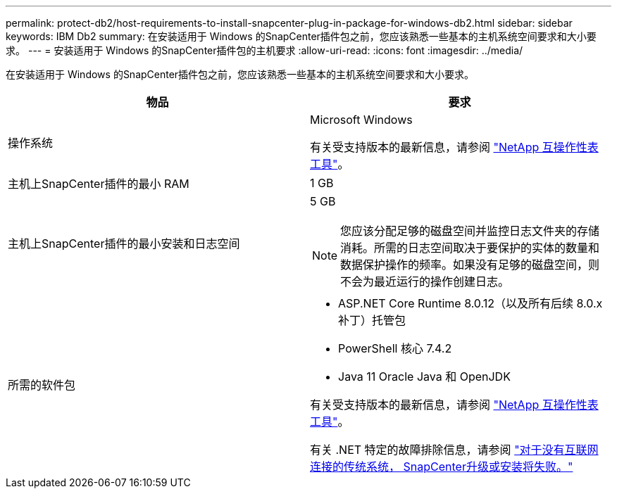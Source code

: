 ---
permalink: protect-db2/host-requirements-to-install-snapcenter-plug-in-package-for-windows-db2.html 
sidebar: sidebar 
keywords: IBM Db2 
summary: 在安装适用于 Windows 的SnapCenter插件包之前，您应该熟悉一些基本的主机系统空间要求和大小要求。 
---
= 安装适用于 Windows 的SnapCenter插件包的主机要求
:allow-uri-read: 
:icons: font
:imagesdir: ../media/


[role="lead"]
在安装适用于 Windows 的SnapCenter插件包之前，您应该熟悉一些基本的主机系统空间要求和大小要求。

|===
| 物品 | 要求 


 a| 
操作系统
 a| 
Microsoft Windows

有关受支持版本的最新信息，请参阅 https://imt.netapp.com/matrix/imt.jsp?components=121074;&solution=1258&isHWU&src=IMT["NetApp 互操作性表工具"^]。



 a| 
主机上SnapCenter插件的最小 RAM
 a| 
1 GB



 a| 
主机上SnapCenter插件的最小安装和日志空间
 a| 
5 GB


NOTE: 您应该分配足够的磁盘空间并监控日志文件夹的存储消耗。所需的日志空间取决于要保护的实体的数量和数据保护操作的频率。如果没有足够的磁盘空间，则不会为最近运行的操作创建日志。



 a| 
所需的软件包
 a| 
* ASP.NET Core Runtime 8.0.12（以及所有后续 8.0.x 补丁）托管包
* PowerShell 核心 7.4.2
* Java 11 Oracle Java 和 OpenJDK


有关受支持版本的最新信息，请参阅 https://imt.netapp.com/matrix/imt.jsp?components=121074;&solution=1258&isHWU&src=IMT["NetApp 互操作性表工具"^]。

有关 .NET 特定的故障排除信息，请参阅 https://kb.netapp.com/mgmt/SnapCenter/SnapCenter_upgrade_or_install_fails_with_This_KB_is_not_related_to_the_OS["对于没有互联网连接的传统系统， SnapCenter升级或安装将失败。"]

|===